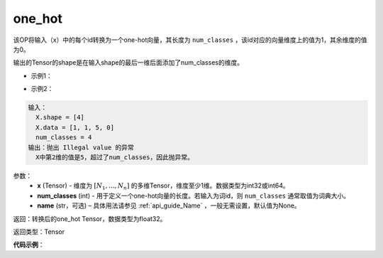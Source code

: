 .. _cn_api_nn_functional_one_hot:

one_hot
-------------------------------

.. py:function:: paddle.fluid.nn.functional.one_hot(x, num_classes, name=None)
该OP将输入（x）中的每个id转换为一个one-hot向量，其长度为 ``num_classes`` ，该id对应的向量维度上的值为1，其余维度的值为0。

输出的Tensor的shape是在输入shape的最后一维后面添加了num_classes的维度。

- 示例1：

.. code-block:: python
  输入：
    X.shape = [4]
    X.data = [1, 1, 3, 0]
    num_classes = 4
  输出：
    Out.shape = [4, 4]
    Out.data = [[0., 1., 0., 0.],
                [0., 1., 0., 0.],
                [0., 0., 0., 1.],
                [1., 0., 0., 0.]]
- 示例2：

.. code-block:: python
  
  输入：
    X.shape = [4]
    X.data = [1, 1, 5, 0]
    num_classes = 4
  输出：抛出 Illegal value 的异常
    X中第2维的值是5，超过了num_classes，因此抛异常。  
参数：
    - **x** (Tensor) - 维度为 :math:`[N_1, ..., N_n]` 的多维Tensor，维度至少1维。数据类型为int32或int64。
    - **num_classes** (int) - 用于定义一个one-hot向量的长度。若输入为词id，则 ``num_classes`` 通常取值为词典大小。
    - **name** (str，可选) – 具体用法请参见 :ref:`api_guide_Name` ，一般无需设置，默认值为None。

返回：转换后的one_hot Tensor，数据类型为float32。

返回类型：Tensor

**代码示例**：

.. code-block:: python
    import paddle.fluid as fluid
    # 该代码对应上述第一个示例，其中输入label的shape是[4]，输出one_hot_label的shape是[4, 4]
    label = fluid.layers.data(name="label", shape=[4], append_batch_size=False, dtype="int64")
    # label.shape = [4]
    # label.data = [1, 1, 3, 0]
    one_hot_label = fluid.one_hot(x=label, num_classes=4)
    # one_hot_label.shape = [4, 4]
    # one_hot_label.data = [[0., 1., 0., 0.],
                            [0., 1., 0., 0.],
                            [0., 0., 0., 1.],
                            [1., 0., 0., 0.]]